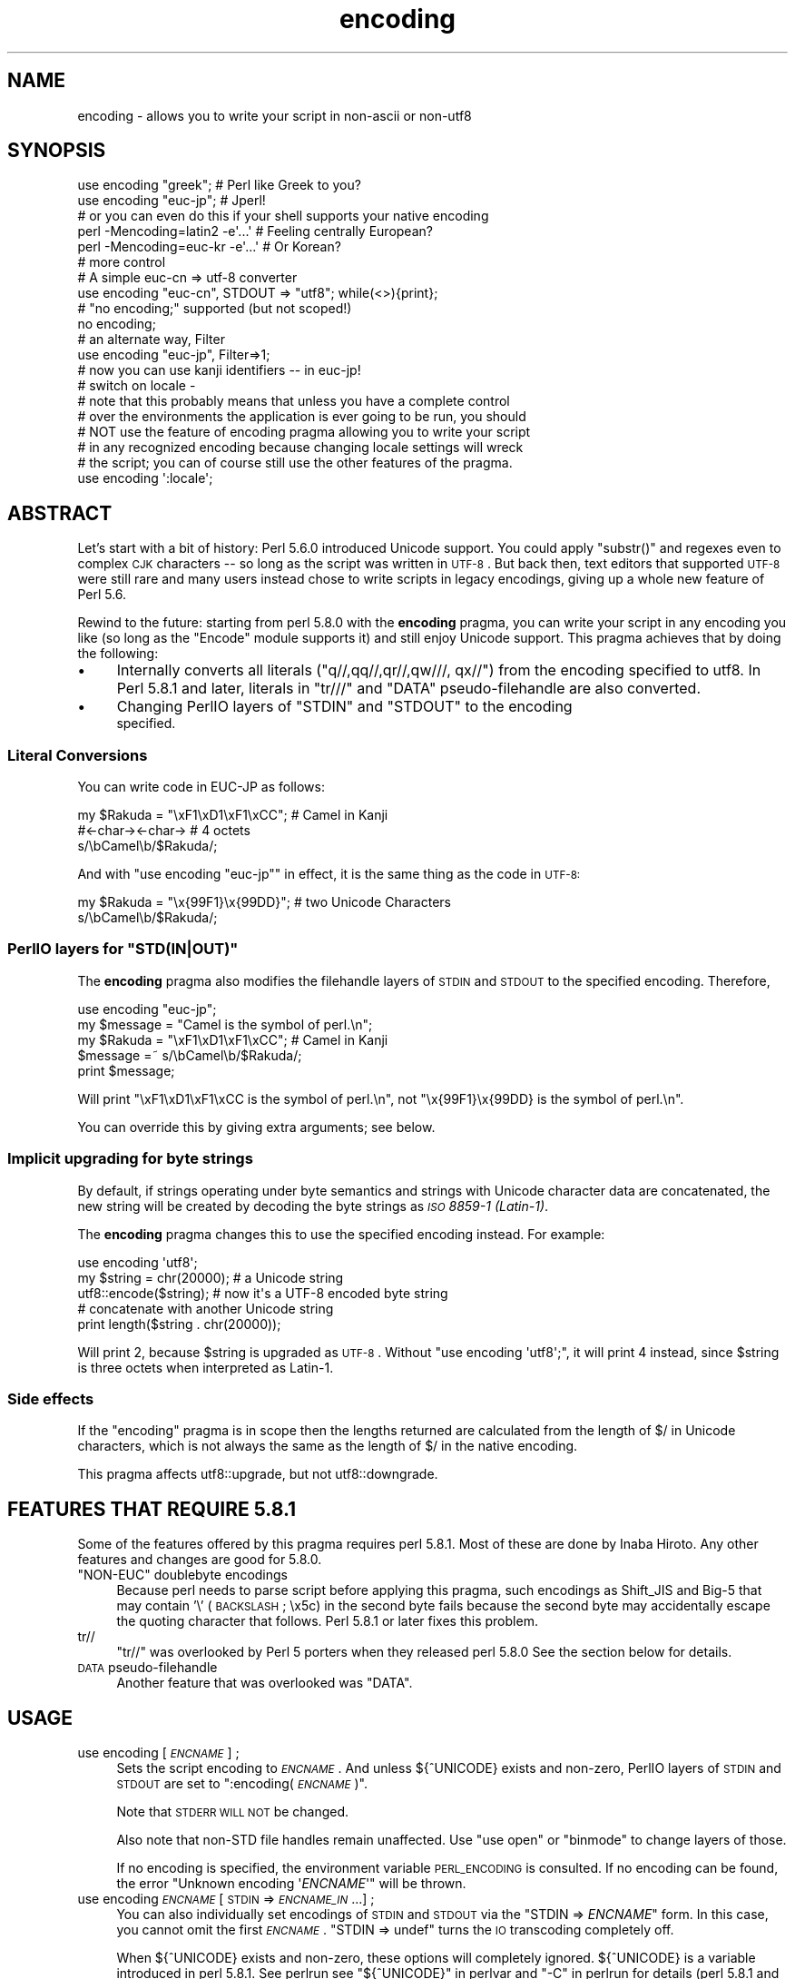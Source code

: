 .\" Automatically generated by Pod::Man 2.25 (Pod::Simple 3.20)
.\"
.\" Standard preamble:
.\" ========================================================================
.de Sp \" Vertical space (when we can't use .PP)
.if t .sp .5v
.if n .sp
..
.de Vb \" Begin verbatim text
.ft CW
.nf
.ne \\$1
..
.de Ve \" End verbatim text
.ft R
.fi
..
.\" Set up some character translations and predefined strings.  \*(-- will
.\" give an unbreakable dash, \*(PI will give pi, \*(L" will give a left
.\" double quote, and \*(R" will give a right double quote.  \*(C+ will
.\" give a nicer C++.  Capital omega is used to do unbreakable dashes and
.\" therefore won't be available.  \*(C` and \*(C' expand to `' in nroff,
.\" nothing in troff, for use with C<>.
.tr \(*W-
.ds C+ C\v'-.1v'\h'-1p'\s-2+\h'-1p'+\s0\v'.1v'\h'-1p'
.ie n \{\
.    ds -- \(*W-
.    ds PI pi
.    if (\n(.H=4u)&(1m=24u) .ds -- \(*W\h'-12u'\(*W\h'-12u'-\" diablo 10 pitch
.    if (\n(.H=4u)&(1m=20u) .ds -- \(*W\h'-12u'\(*W\h'-8u'-\"  diablo 12 pitch
.    ds L" ""
.    ds R" ""
.    ds C` ""
.    ds C' ""
'br\}
.el\{\
.    ds -- \|\(em\|
.    ds PI \(*p
.    ds L" ``
.    ds R" ''
'br\}
.\"
.\" Escape single quotes in literal strings from groff's Unicode transform.
.ie \n(.g .ds Aq \(aq
.el       .ds Aq '
.\"
.\" If the F register is turned on, we'll generate index entries on stderr for
.\" titles (.TH), headers (.SH), subsections (.SS), items (.Ip), and index
.\" entries marked with X<> in POD.  Of course, you'll have to process the
.\" output yourself in some meaningful fashion.
.ie \nF \{\
.    de IX
.    tm Index:\\$1\t\\n%\t"\\$2"
..
.    nr % 0
.    rr F
.\}
.el \{\
.    de IX
..
.\}
.\"
.\" Accent mark definitions (@(#)ms.acc 1.5 88/02/08 SMI; from UCB 4.2).
.\" Fear.  Run.  Save yourself.  No user-serviceable parts.
.    \" fudge factors for nroff and troff
.if n \{\
.    ds #H 0
.    ds #V .8m
.    ds #F .3m
.    ds #[ \f1
.    ds #] \fP
.\}
.if t \{\
.    ds #H ((1u-(\\\\n(.fu%2u))*.13m)
.    ds #V .6m
.    ds #F 0
.    ds #[ \&
.    ds #] \&
.\}
.    \" simple accents for nroff and troff
.if n \{\
.    ds ' \&
.    ds ` \&
.    ds ^ \&
.    ds , \&
.    ds ~ ~
.    ds /
.\}
.if t \{\
.    ds ' \\k:\h'-(\\n(.wu*8/10-\*(#H)'\'\h"|\\n:u"
.    ds ` \\k:\h'-(\\n(.wu*8/10-\*(#H)'\`\h'|\\n:u'
.    ds ^ \\k:\h'-(\\n(.wu*10/11-\*(#H)'^\h'|\\n:u'
.    ds , \\k:\h'-(\\n(.wu*8/10)',\h'|\\n:u'
.    ds ~ \\k:\h'-(\\n(.wu-\*(#H-.1m)'~\h'|\\n:u'
.    ds / \\k:\h'-(\\n(.wu*8/10-\*(#H)'\z\(sl\h'|\\n:u'
.\}
.    \" troff and (daisy-wheel) nroff accents
.ds : \\k:\h'-(\\n(.wu*8/10-\*(#H+.1m+\*(#F)'\v'-\*(#V'\z.\h'.2m+\*(#F'.\h'|\\n:u'\v'\*(#V'
.ds 8 \h'\*(#H'\(*b\h'-\*(#H'
.ds o \\k:\h'-(\\n(.wu+\w'\(de'u-\*(#H)/2u'\v'-.3n'\*(#[\z\(de\v'.3n'\h'|\\n:u'\*(#]
.ds d- \h'\*(#H'\(pd\h'-\w'~'u'\v'-.25m'\f2\(hy\fP\v'.25m'\h'-\*(#H'
.ds D- D\\k:\h'-\w'D'u'\v'-.11m'\z\(hy\v'.11m'\h'|\\n:u'
.ds th \*(#[\v'.3m'\s+1I\s-1\v'-.3m'\h'-(\w'I'u*2/3)'\s-1o\s+1\*(#]
.ds Th \*(#[\s+2I\s-2\h'-\w'I'u*3/5'\v'-.3m'o\v'.3m'\*(#]
.ds ae a\h'-(\w'a'u*4/10)'e
.ds Ae A\h'-(\w'A'u*4/10)'E
.    \" corrections for vroff
.if v .ds ~ \\k:\h'-(\\n(.wu*9/10-\*(#H)'\s-2\u~\d\s+2\h'|\\n:u'
.if v .ds ^ \\k:\h'-(\\n(.wu*10/11-\*(#H)'\v'-.4m'^\v'.4m'\h'|\\n:u'
.    \" for low resolution devices (crt and lpr)
.if \n(.H>23 .if \n(.V>19 \
\{\
.    ds : e
.    ds 8 ss
.    ds o a
.    ds d- d\h'-1'\(ga
.    ds D- D\h'-1'\(hy
.    ds th \o'bp'
.    ds Th \o'LP'
.    ds ae ae
.    ds Ae AE
.\}
.rm #[ #] #H #V #F C
.\" ========================================================================
.\"
.IX Title "encoding 3pm"
.TH encoding 3pm "2012-04-24" "perl v5.16.1" "Perl Programmers Reference Guide"
.\" For nroff, turn off justification.  Always turn off hyphenation; it makes
.\" way too many mistakes in technical documents.
.if n .ad l
.nh
.SH "NAME"
encoding \- allows you to write your script in non\-ascii or non\-utf8
.SH "SYNOPSIS"
.IX Header "SYNOPSIS"
.Vb 2
\&  use encoding "greek";  # Perl like Greek to you?
\&  use encoding "euc\-jp"; # Jperl!
\&
\&  # or you can even do this if your shell supports your native encoding
\&
\&  perl \-Mencoding=latin2 \-e\*(Aq...\*(Aq # Feeling centrally European?
\&  perl \-Mencoding=euc\-kr \-e\*(Aq...\*(Aq # Or Korean?
\&
\&  # more control
\&
\&  # A simple euc\-cn => utf\-8 converter
\&  use encoding "euc\-cn", STDOUT => "utf8";  while(<>){print};
\&
\&  # "no encoding;" supported (but not scoped!)
\&  no encoding;
\&
\&  # an alternate way, Filter
\&  use encoding "euc\-jp", Filter=>1;
\&  # now you can use kanji identifiers \-\- in euc\-jp!
\&
\&  # switch on locale \-
\&  # note that this probably means that unless you have a complete control
\&  # over the environments the application is ever going to be run, you should
\&  # NOT use the feature of encoding pragma allowing you to write your script
\&  # in any recognized encoding because changing locale settings will wreck
\&  # the script; you can of course still use the other features of the pragma.
\&  use encoding \*(Aq:locale\*(Aq;
.Ve
.SH "ABSTRACT"
.IX Header "ABSTRACT"
Let's start with a bit of history: Perl 5.6.0 introduced Unicode
support.  You could apply \f(CW\*(C`substr()\*(C'\fR and regexes even to complex \s-1CJK\s0
characters \*(-- so long as the script was written in \s-1UTF\-8\s0.  But back
then, text editors that supported \s-1UTF\-8\s0 were still rare and many users
instead chose to write scripts in legacy encodings, giving up a whole
new feature of Perl 5.6.
.PP
Rewind to the future: starting from perl 5.8.0 with the \fBencoding\fR
pragma, you can write your script in any encoding you like (so long
as the \f(CW\*(C`Encode\*(C'\fR module supports it) and still enjoy Unicode support.
This pragma achieves that by doing the following:
.IP "\(bu" 4
Internally converts all literals (\f(CW\*(C`q//,qq//,qr//,qw///, qx//\*(C'\fR) from
the encoding specified to utf8.  In Perl 5.8.1 and later, literals in
\&\f(CW\*(C`tr///\*(C'\fR and \f(CW\*(C`DATA\*(C'\fR pseudo-filehandle are also converted.
.IP "\(bu" 4
Changing PerlIO layers of \f(CW\*(C`STDIN\*(C'\fR and \f(CW\*(C`STDOUT\*(C'\fR to the encoding
 specified.
.SS "Literal Conversions"
.IX Subsection "Literal Conversions"
You can write code in EUC-JP as follows:
.PP
.Vb 3
\&  my $Rakuda = "\exF1\exD1\exF1\exCC"; # Camel in Kanji
\&               #<\-char\-><\-char\->   # 4 octets
\&  s/\ebCamel\eb/$Rakuda/;
.Ve
.PP
And with \f(CW\*(C`use encoding "euc\-jp"\*(C'\fR in effect, it is the same thing as
the code in \s-1UTF\-8:\s0
.PP
.Vb 2
\&  my $Rakuda = "\ex{99F1}\ex{99DD}"; # two Unicode Characters
\&  s/\ebCamel\eb/$Rakuda/;
.Ve
.ie n .SS "PerlIO layers for ""STD(IN|OUT)"""
.el .SS "PerlIO layers for \f(CWSTD(IN|OUT)\fP"
.IX Subsection "PerlIO layers for STD(IN|OUT)"
The \fBencoding\fR pragma also modifies the filehandle layers of
\&\s-1STDIN\s0 and \s-1STDOUT\s0 to the specified encoding.  Therefore,
.PP
.Vb 5
\&  use encoding "euc\-jp";
\&  my $message = "Camel is the symbol of perl.\en";
\&  my $Rakuda = "\exF1\exD1\exF1\exCC"; # Camel in Kanji
\&  $message =~ s/\ebCamel\eb/$Rakuda/;
\&  print $message;
.Ve
.PP
Will print \*(L"\exF1\exD1\exF1\exCC is the symbol of perl.\en\*(R",
not \*(L"\ex{99F1}\ex{99DD} is the symbol of perl.\en\*(R".
.PP
You can override this by giving extra arguments; see below.
.SS "Implicit upgrading for byte strings"
.IX Subsection "Implicit upgrading for byte strings"
By default, if strings operating under byte semantics and strings
with Unicode character data are concatenated, the new string will
be created by decoding the byte strings as \fI\s-1ISO\s0 8859\-1 (Latin\-1)\fR.
.PP
The \fBencoding\fR pragma changes this to use the specified encoding
instead.  For example:
.PP
.Vb 5
\&    use encoding \*(Aqutf8\*(Aq;
\&    my $string = chr(20000); # a Unicode string
\&    utf8::encode($string);   # now it\*(Aqs a UTF\-8 encoded byte string
\&    # concatenate with another Unicode string
\&    print length($string . chr(20000));
.Ve
.PP
Will print \f(CW2\fR, because \f(CW$string\fR is upgraded as \s-1UTF\-8\s0.  Without
\&\f(CW\*(C`use encoding \*(Aqutf8\*(Aq;\*(C'\fR, it will print \f(CW4\fR instead, since \f(CW$string\fR
is three octets when interpreted as Latin\-1.
.SS "Side effects"
.IX Subsection "Side effects"
If the \f(CW\*(C`encoding\*(C'\fR pragma is in scope then the lengths returned are
calculated from the length of \f(CW$/\fR in Unicode characters, which is not
always the same as the length of \f(CW$/\fR in the native encoding.
.PP
This pragma affects utf8::upgrade, but not utf8::downgrade.
.SH "FEATURES THAT REQUIRE 5.8.1"
.IX Header "FEATURES THAT REQUIRE 5.8.1"
Some of the features offered by this pragma requires perl 5.8.1.  Most
of these are done by Inaba Hiroto.  Any other features and changes
are good for 5.8.0.
.ie n .IP """NON-EUC"" doublebyte encodings" 4
.el .IP "``NON-EUC'' doublebyte encodings" 4
.IX Item "NON-EUC doublebyte encodings"
Because perl needs to parse script before applying this pragma, such
encodings as Shift_JIS and Big\-5 that may contain '\e' (\s-1BACKSLASH\s0;
\&\ex5c) in the second byte fails because the second byte may
accidentally escape the quoting character that follows.  Perl 5.8.1
or later fixes this problem.
.IP "tr//" 4
.IX Item "tr//"
\&\f(CW\*(C`tr//\*(C'\fR was overlooked by Perl 5 porters when they released perl 5.8.0
See the section below for details.
.IP "\s-1DATA\s0 pseudo-filehandle" 4
.IX Item "DATA pseudo-filehandle"
Another feature that was overlooked was \f(CW\*(C`DATA\*(C'\fR.
.SH "USAGE"
.IX Header "USAGE"
.IP "use encoding [\fI\s-1ENCNAME\s0\fR] ;" 4
.IX Item "use encoding [ENCNAME] ;"
Sets the script encoding to \fI\s-1ENCNAME\s0\fR.  And unless ${^UNICODE}
exists and non-zero, PerlIO layers of \s-1STDIN\s0 and \s-1STDOUT\s0 are set to
":encoding(\fI\s-1ENCNAME\s0\fR)".
.Sp
Note that \s-1STDERR\s0 \s-1WILL\s0 \s-1NOT\s0 be changed.
.Sp
Also note that non-STD file handles remain unaffected.  Use \f(CW\*(C`use
open\*(C'\fR or \f(CW\*(C`binmode\*(C'\fR to change layers of those.
.Sp
If no encoding is specified, the environment variable \s-1PERL_ENCODING\s0
is consulted.  If no encoding can be found, the error \f(CW\*(C`Unknown encoding
\&\*(Aq\f(CIENCNAME\f(CW\*(Aq\*(C'\fR will be thrown.
.IP "use encoding \fI\s-1ENCNAME\s0\fR [ \s-1STDIN\s0 => \fI\s-1ENCNAME_IN\s0\fR ...] ;" 4
.IX Item "use encoding ENCNAME [ STDIN => ENCNAME_IN ...] ;"
You can also individually set encodings of \s-1STDIN\s0 and \s-1STDOUT\s0 via the
\&\f(CW\*(C`STDIN => \f(CIENCNAME\f(CW\*(C'\fR form.  In this case, you cannot omit the
first \fI\s-1ENCNAME\s0\fR.  \f(CW\*(C`STDIN => undef\*(C'\fR turns the \s-1IO\s0 transcoding
completely off.
.Sp
When ${^UNICODE} exists and non-zero, these options will completely
ignored.  ${^UNICODE} is a variable introduced in perl 5.8.1.  See
perlrun see \*(L"${^UNICODE}\*(R" in perlvar and \*(L"\-C\*(R" in perlrun for
details (perl 5.8.1 and later).
.IP "use encoding \fI\s-1ENCNAME\s0\fR Filter=>1;" 4
.IX Item "use encoding ENCNAME Filter=>1;"
This turns the encoding pragma into a source filter.  While the
default approach just decodes interpolated literals (in \fIqq()\fR and
\&\fIqr()\fR), this will apply a source filter to the entire source code.  See
\&\*(L"The Filter Option\*(R" below for details.
.IP "no encoding;" 4
.IX Item "no encoding;"
Unsets the script encoding. The layers of \s-1STDIN\s0, \s-1STDOUT\s0 are
reset to \*(L":raw\*(R" (the default unprocessed raw stream of bytes).
.SH "The Filter Option"
.IX Header "The Filter Option"
The magic of \f(CW\*(C`use encoding\*(C'\fR is not applied to the names of
identifiers.  In order to make \f(CW\*(C`${"\ex{4eba}"}++\*(C'\fR ($human++, where human
is a single Han ideograph) work, you still need to write your script
in \s-1UTF\-8\s0 \*(-- or use a source filter.  That's what 'Filter=>1' does.
.PP
What does this mean?  Your source code behaves as if it is written in
\&\s-1UTF\-8\s0 with 'use utf8' in effect.  So even if your editor only supports
Shift_JIS, for example, you can still try examples in Chapter 15 of
\&\f(CW\*(C`Programming Perl, 3rd Ed.\*(C'\fR.  For instance, you can use \s-1UTF\-8\s0
identifiers.
.PP
This option is significantly slower and (as of this writing) non-ASCII
identifiers are not very stable \s-1WITHOUT\s0 this option and with the
source code written in \s-1UTF\-8\s0.
.SS "Filter-related changes at Encode version 1.87"
.IX Subsection "Filter-related changes at Encode version 1.87"
.IP "\(bu" 4
The Filter option now sets \s-1STDIN\s0 and \s-1STDOUT\s0 like non-filter options.
And \f(CW\*(C`STDIN=>\f(CIENCODING\f(CW\*(C'\fR and \f(CW\*(C`STDOUT=>\f(CIENCODING\f(CW\*(C'\fR work like
non-filter version.
.IP "\(bu" 4
\&\f(CW\*(C`use utf8\*(C'\fR is implicitly declared so you no longer have to \f(CW\*(C`use
utf8\*(C'\fR to \f(CW\*(C`${"\ex{4eba}"}++\*(C'\fR.
.SH "CAVEATS"
.IX Header "CAVEATS"
.SS "\s-1NOT\s0 \s-1SCOPED\s0"
.IX Subsection "NOT SCOPED"
The pragma is a per script, not a per block lexical.  Only the last
\&\f(CW\*(C`use encoding\*(C'\fR or \f(CW\*(C`no encoding\*(C'\fR matters, and it affects
\&\fBthe whole script\fR.  However, the <no encoding> pragma is supported and
\&\fBuse encoding\fR can appear as many times as you want in a given script.
The multiple use of this pragma is discouraged.
.PP
By the same reason, the use this pragma inside modules is also
discouraged (though not as strongly discouraged as the case above.
See below).
.PP
If you still have to write a module with this pragma, be very careful
of the load order.  See the codes below;
.PP
.Vb 5
\&  # called module
\&  package Module_IN_BAR;
\&  use encoding "bar";
\&  # stuff in "bar" encoding here
\&  1;
\&
\&  # caller script
\&  use encoding "foo"
\&  use Module_IN_BAR;
\&  # surprise! use encoding "bar" is in effect.
.Ve
.PP
The best way to avoid this oddity is to use this pragma \s-1RIGHT\s0 \s-1AFTER\s0
other modules are loaded.  i.e.
.PP
.Vb 2
\&  use Module_IN_BAR;
\&  use encoding "foo";
.Ve
.SS "\s-1DO\s0 \s-1NOT\s0 \s-1MIX\s0 \s-1MULTIPLE\s0 \s-1ENCODINGS\s0"
.IX Subsection "DO NOT MIX MULTIPLE ENCODINGS"
Notice that only literals (string or regular expression) having only
legacy code points are affected: if you mix data like this
.PP
.Vb 1
\&    \exDF\ex{100}
.Ve
.PP
the data is assumed to be in (Latin 1 and) Unicode, not in your native
encoding.  In other words, this will match in \*(L"greek\*(R":
.PP
.Vb 1
\&    "\exDF" =~ /\ex{3af}/
.Ve
.PP
but this will not
.PP
.Vb 1
\&    "\exDF\ex{100}" =~ /\ex{3af}\ex{100}/
.Ve
.PP
since the \f(CW\*(C`\exDF\*(C'\fR (\s-1ISO\s0 8859\-7 \s-1GREEK\s0 \s-1SMALL\s0 \s-1LETTER\s0 \s-1IOTA\s0 \s-1WITH\s0 \s-1TONOS\s0) on
the left will \fBnot\fR be upgraded to \f(CW\*(C`\ex{3af}\*(C'\fR (Unicode \s-1GREEK\s0 \s-1SMALL\s0
\&\s-1LETTER\s0 \s-1IOTA\s0 \s-1WITH\s0 \s-1TONOS\s0) because of the \f(CW\*(C`\ex{100}\*(C'\fR on the left.  You
should not be mixing your legacy data and Unicode in the same string.
.PP
This pragma also affects encoding of the 0x80..0xFF code point range:
normally characters in that range are left as eight-bit bytes (unless
they are combined with characters with code points 0x100 or larger,
in which case all characters need to become \s-1UTF\-8\s0 encoded), but if
the \f(CW\*(C`encoding\*(C'\fR pragma is present, even the 0x80..0xFF range always
gets \s-1UTF\-8\s0 encoded.
.PP
After all, the best thing about this pragma is that you don't have to
resort to \ex{....} just to spell your name in a native encoding.
So feel free to put your strings in your encoding in quotes and
regexes.
.SS "tr/// with ranges"
.IX Subsection "tr/// with ranges"
The \fBencoding\fR pragma works by decoding string literals in
\&\f(CW\*(C`q//,qq//,qr//,qw///, qx//\*(C'\fR and so forth.  In perl 5.8.0, this
does not apply to \f(CW\*(C`tr///\*(C'\fR.  Therefore,
.PP
.Vb 4
\&  use encoding \*(Aqeuc\-jp\*(Aq;
\&  #....
\&  $kana =~ tr/\exA4\exA1\-\exA4\exF3/\exA5\exA1\-\exA5\exF3/;
\&  #           \-\-\-\-\-\-\-\- \-\-\-\-\-\-\-\- \-\-\-\-\-\-\-\- \-\-\-\-\-\-\-\-
.Ve
.PP
Does not work as
.PP
.Vb 1
\&  $kana =~ tr/\ex{3041}\-\ex{3093}/\ex{30a1}\-\ex{30f3}/;
.Ve
.IP "Legend of characters above" 4
.IX Item "Legend of characters above"
.Vb 6
\&  utf8     euc\-jp   charnames::viacode()
\&  \-\-\-\-\-\-\-\-\-\-\-\-\-\-\-\-\-\-\-\-\-\-\-\-\-\-\-\-\-\-\-\-\-\-\-\-\-\-\-\-\-
\&  \ex{3041} \exA4\exA1 HIRAGANA LETTER SMALL A
\&  \ex{3093} \exA4\exF3 HIRAGANA LETTER N
\&  \ex{30a1} \exA5\exA1 KATAKANA LETTER SMALL A
\&  \ex{30f3} \exA5\exF3 KATAKANA LETTER N
.Ve
.PP
This counterintuitive behavior has been fixed in perl 5.8.1.
.PP
\fIworkaround to tr///;\fR
.IX Subsection "workaround to tr///;"
.PP
In perl 5.8.0, you can work around as follows;
.PP
.Vb 3
\&  use encoding \*(Aqeuc\-jp\*(Aq;
\&  #  ....
\&  eval qq{ \e$kana =~ tr/\exA4\exA1\-\exA4\exF3/\exA5\exA1\-\exA5\exF3/ };
.Ve
.PP
Note the \f(CW\*(C`tr//\*(C'\fR expression is surrounded by \f(CW\*(C`qq{}\*(C'\fR.  The idea behind
is the same as classic idiom that makes \f(CW\*(C`tr///\*(C'\fR 'interpolate'.
.PP
.Vb 2
\&   tr/$from/$to/;            # wrong!
\&   eval qq{ tr/$from/$to/ }; # workaround.
.Ve
.PP
Nevertheless, in case of \fBencoding\fR pragma even \f(CW\*(C`q//\*(C'\fR is affected so
\&\f(CW\*(C`tr///\*(C'\fR not being decoded was obviously against the will of Perl5
Porters so it has been fixed in Perl 5.8.1 or later.
.SH "EXAMPLE \- Greekperl"
.IX Header "EXAMPLE - Greekperl"
.Vb 1
\&    use encoding "iso 8859\-7";
\&
\&    # \exDF in ISO 8859\-7 (Greek) is \ex{3af} in Unicode.
\&
\&    $a = "\exDF";
\&    $b = "\ex{100}";
\&
\&    printf "%#x\en", ord($a); # will print 0x3af, not 0xdf
\&
\&    $c = $a . $b;
\&
\&    # $c will be "\ex{3af}\ex{100}", not "\ex{df}\ex{100}".
\&
\&    # chr() is affected, and ...
\&
\&    print "mega\en"  if ord(chr(0xdf)) == 0x3af;
\&
\&    # ... ord() is affected by the encoding pragma ...
\&
\&    print "tera\en" if ord(pack("C", 0xdf)) == 0x3af;
\&
\&    # ... as are eq and cmp ...
\&
\&    print "peta\en" if "\ex{3af}" eq  pack("C", 0xdf);
\&    print "exa\en"  if "\ex{3af}" cmp pack("C", 0xdf) == 0;
\&
\&    # ... but pack/unpack C are not affected, in case you still
\&    # want to go back to your native encoding
\&
\&    print "zetta\en" if unpack("C", (pack("C", 0xdf))) == 0xdf;
.Ve
.SH "KNOWN PROBLEMS"
.IX Header "KNOWN PROBLEMS"
.IP "literals in regex that are longer than 127 bytes" 4
.IX Item "literals in regex that are longer than 127 bytes"
For native multibyte encodings (either fixed or variable length),
the current implementation of the regular expressions may introduce
recoding errors for regular expression literals longer than 127 bytes.
.IP "\s-1EBCDIC\s0" 4
.IX Item "EBCDIC"
The encoding pragma is not supported on \s-1EBCDIC\s0 platforms.
(Porters who are willing and able to remove this limitation are
welcome.)
.IP "format" 4
.IX Item "format"
This pragma doesn't work well with format because PerlIO does not
get along very well with it.  When format contains non-ascii
characters it prints funny or gets \*(L"wide character warnings\*(R".
To understand it, try the code below.
.Sp
.Vb 11
\&  # Save this one in utf8
\&  # replace *non\-ascii* with a non\-ascii string
\&  my $camel;
\&  format STDOUT =
\&  *non\-ascii*@>>>>>>>
\&  $camel
\&  .
\&  $camel = "*non\-ascii*";
\&  binmode(STDOUT=>\*(Aq:encoding(utf8)\*(Aq); # bang!
\&  write;              # funny
\&  print $camel, "\en"; # fine
.Ve
.Sp
Without binmode this happens to work but without binmode, \fIprint()\fR
fails instead of \fIwrite()\fR.
.Sp
At any rate, the very use of format is questionable when it comes to
unicode characters since you have to consider such things as character
width (i.e. double-width for ideographs) and directions (i.e. \s-1BIDI\s0 for
Arabic and Hebrew).
.IP "Thread safety" 4
.IX Item "Thread safety"
\&\f(CW\*(C`use encoding ...\*(C'\fR is not thread-safe (i.e., do not use in threaded
applications).
.SS "The Logic of :locale"
.IX Subsection "The Logic of :locale"
The logic of \f(CW\*(C`:locale\*(C'\fR is as follows:
.IP "1." 4
If the platform supports the langinfo(\s-1CODESET\s0) interface, the codeset
returned is used as the default encoding for the open pragma.
.IP "2." 4
If 1. didn't work but we are under the locale pragma, the environment
variables \s-1LC_ALL\s0 and \s-1LANG\s0 (in that order) are matched for encodings
(the part after \f(CW\*(C`.\*(C'\fR, if any), and if any found, that is used
as the default encoding for the open pragma.
.IP "3." 4
If 1. and 2. didn't work, the environment variables \s-1LC_ALL\s0 and \s-1LANG\s0
(in that order) are matched for anything looking like \s-1UTF\-8\s0, and if
any found, \f(CW\*(C`:utf8\*(C'\fR is used as the default encoding for the open
pragma.
.PP
If your locale environment variables (\s-1LC_ALL\s0, \s-1LC_CTYPE\s0, \s-1LANG\s0)
contain the strings '\s-1UTF\-8\s0' or '\s-1UTF8\s0' (case-insensitive matching),
the default encoding of your \s-1STDIN\s0, \s-1STDOUT\s0, and \s-1STDERR\s0, and of
\&\fBany subsequent file open\fR, is \s-1UTF\-8\s0.
.SH "HISTORY"
.IX Header "HISTORY"
This pragma first appeared in Perl 5.8.0.  For features that require
5.8.1 and better, see above.
.PP
The \f(CW\*(C`:locale\*(C'\fR subpragma was implemented in 2.01, or Perl 5.8.6.
.SH "SEE ALSO"
.IX Header "SEE ALSO"
perlunicode, Encode, open, Filter::Util::Call,
.PP
Ch. 15 of \f(CW\*(C`Programming Perl (3rd Edition)\*(C'\fR
by Larry Wall, Tom Christiansen, Jon Orwant;
O'Reilly & Associates; \s-1ISBN\s0 0\-596\-00027\-8
